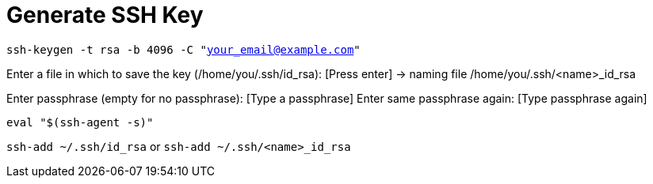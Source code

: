 = Generate SSH Key

:published_at: 2017-09-06
:hp-tags: SSH, SSH Key, Generate SSH Key,
:hp-alt-title: Generate SSH Key

`ssh-keygen -t rsa -b 4096 -C "your_email@example.com"`

Enter a file in which to save the key (/home/you/.ssh/id_rsa): [Press enter] -> naming file /home/you/.ssh/<name>_id_rsa

Enter passphrase (empty for no passphrase): [Type a passphrase]
Enter same passphrase again: [Type passphrase again]

`eval "$(ssh-agent -s)"`

`ssh-add ~/.ssh/id_rsa` or `ssh-add ~/.ssh/<name>_id_rsa`